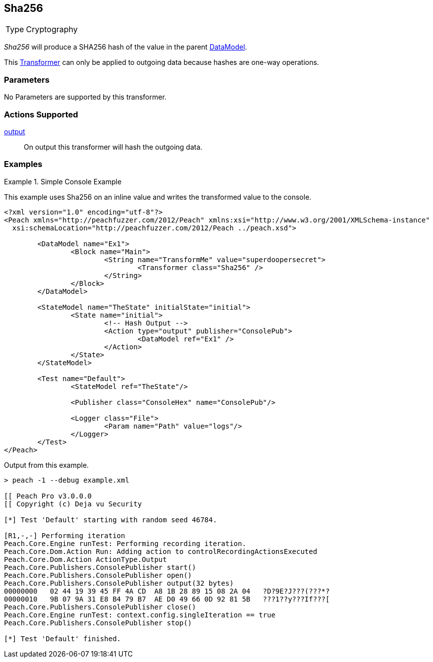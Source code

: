 <<<
[[Transformers_Sha256Transformer]]
== Sha256

// Reviewed:
//  - 02/19/2014: Seth & Adam: Outlined
// TODO:
// Verify parameters expand parameter description
// Full pit example using hex console
// expand  general description
// Identify direction / actions supported for (Input/Output/Call/setProperty/getProperty)
// See AES for format
// Test output

// Updated:
// 2/19/14: Mick
// verified params
// added supported actions
// expanded description
// added full example

[horizontal]
Type:: Cryptography

_Sha256_ will produce a SHA256 hash of the value in the parent xref:DataModel[DataModel].

This xref:Transformer[Transformer] can only be applied to outgoing data because hashes are one-way operations.

=== Parameters

No Parameters are supported by this transformer.

=== Actions Supported

xref:Action_output[output]:: On output this transformer will hash the outgoing data.

=== Examples

.Simple Console Example
==========================
This example uses Sha256 on an inline value and writes the transformed value to the console.

[source,xml]
----
<?xml version="1.0" encoding="utf-8"?>
<Peach xmlns="http://peachfuzzer.com/2012/Peach" xmlns:xsi="http://www.w3.org/2001/XMLSchema-instance"
  xsi:schemaLocation="http://peachfuzzer.com/2012/Peach ../peach.xsd">

	<DataModel name="Ex1">
		<Block name="Main">
			<String name="TransformMe" value="superdoopersecret">
				<Transformer class="Sha256" />
			</String>
		</Block>
	</DataModel>

	<StateModel name="TheState" initialState="initial">
		<State name="initial">
			<!-- Hash Output -->
			<Action type="output" publisher="ConsolePub">
				<DataModel ref="Ex1" />
			</Action>
		</State>
	</StateModel>

	<Test name="Default">
		<StateModel ref="TheState"/>

		<Publisher class="ConsoleHex" name="ConsolePub"/>

		<Logger class="File">
			<Param name="Path" value="logs"/>
		</Logger>
	</Test>
</Peach>
----

Output from this example.
----
> peach -1 --debug example.xml

[[ Peach Pro v3.0.0.0
[[ Copyright (c) Deja vu Security

[*] Test 'Default' starting with random seed 46784.

[R1,-,-] Performing iteration
Peach.Core.Engine runTest: Performing recording iteration.
Peach.Core.Dom.Action Run: Adding action to controlRecordingActionsExecuted
Peach.Core.Dom.Action ActionType.Output
Peach.Core.Publishers.ConsolePublisher start()
Peach.Core.Publishers.ConsolePublisher open()
Peach.Core.Publishers.ConsolePublisher output(32 bytes)
00000000   02 44 19 39 45 FF 4A CD  A8 1B 28 89 15 08 2A 04   ?D?9E?J???(???*?
00000010   9B 07 9A 31 E8 B4 79 B7  AE D0 49 66 0D 92 81 5B   ???1??y???If???[
Peach.Core.Publishers.ConsolePublisher close()
Peach.Core.Engine runTest: context.config.singleIteration == true
Peach.Core.Publishers.ConsolePublisher stop()

[*] Test 'Default' finished.
----
==========================
